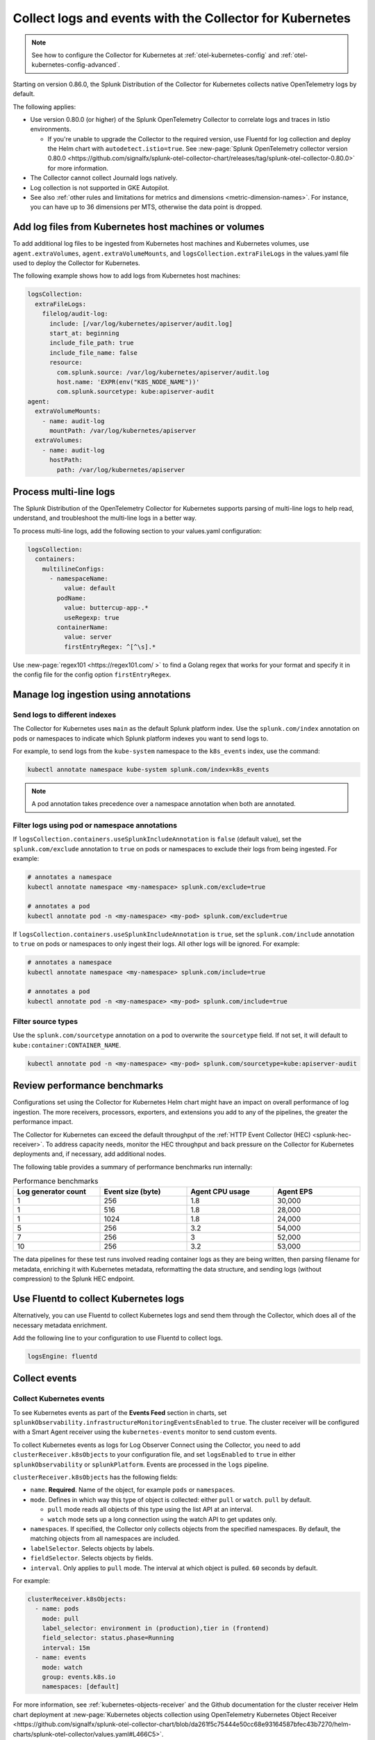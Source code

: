 .. _otel-kubernetes-config-logs:
.. _kubernetes-config-logs:

*********************************************************************************
Collect logs and events with the Collector for Kubernetes
*********************************************************************************

.. meta::
      :description: Configure logs and events for the Splunk Distribution of OpenTelemetry Collector for Kubernetes.

.. note:: See how to configure the Collector for Kubernetes at :ref:`otel-kubernetes-config` and :ref:`otel-kubernetes-config-advanced`.

Starting on version 0.86.0, the Splunk Distribution of the Collector for Kubernetes collects native OpenTelemetry logs by default.

The following applies:

* Use version 0.80.0 (or higher) of the Splunk OpenTelemetry Collector to correlate logs and traces in Istio environments. 

  * If you're unable to upgrade the Collector to the required version, use Fluentd for log collection and deploy the Helm chart with ``autodetect.istio=true``. See :new-page:`Splunk OpenTelemetry collector version 0.80.0 <https://github.com/signalfx/splunk-otel-collector-chart/releases/tag/splunk-otel-collector-0.80.0>` for more information.

* The Collector cannot collect Journald logs natively.

* Log collection is not supported in GKE Autopilot.

* See also :ref:`other rules and limitations for metrics and dimensions <metric-dimension-names>`. For instance, you can have up to 36 dimensions per MTS, otherwise the data point is dropped.

Add log files from Kubernetes host machines or volumes
===========================================================================

To add additional log files to be ingested from Kubernetes host machines and Kubernetes volumes, use ``agent.extraVolumes``, ``agent.extraVolumeMounts``, and ``logsCollection.extraFileLogs`` in the values.yaml file used to deploy the Collector for Kubernetes.

The following example shows how to add logs from Kubernetes host machines:

.. code-block:: yaml

  logsCollection:
    extraFileLogs:
      filelog/audit-log:
        include: [/var/log/kubernetes/apiserver/audit.log]
        start_at: beginning
        include_file_path: true
        include_file_name: false
        resource:
          com.splunk.source: /var/log/kubernetes/apiserver/audit.log
          host.name: 'EXPR(env("K8S_NODE_NAME"))'
          com.splunk.sourcetype: kube:apiserver-audit
  agent:
    extraVolumeMounts:
      - name: audit-log
        mountPath: /var/log/kubernetes/apiserver
    extraVolumes:
      - name: audit-log
        hostPath:
          path: /var/log/kubernetes/apiserver

Process multi-line logs
===========================================================================

The Splunk Distribution of the OpenTelemetry Collector for Kubernetes supports parsing of multi-line logs to help read, understand, and troubleshoot the multi-line logs in a better way. 

To process multi-line logs, add the following section to your values.yaml configuration:

.. code-block:: yaml

  logsCollection:
    containers:
      multilineConfigs:
        - namespaceName:
            value: default
          podName:
            value: buttercup-app-.*
            useRegexp: true
          containerName:
            value: server
            firstEntryRegex: ^[^\s].*

Use :new-page:`regex101 <https://regex101.com/ >` to find a Golang regex that works for your format and specify it in the config file for the config option ``firstEntryRegex``.

.. _kubernetes-config-logs-annotations:

Manage log ingestion using annotations
===========================================================================

.. _kubernetes-config-logs-annotations-indexes:

Send logs to different indexes
-----------------------------------------------------

The Collector for Kubernetes uses ``main`` as the default Splunk platform index. Use the ``splunk.com/index`` annotation on pods or namespaces to indicate which Splunk platform indexes you want to send logs to. 

For example, to send logs from the ``kube-system`` namespace to the ``k8s_events`` index, use the command: 
  
.. code-block:: bash

    kubectl annotate namespace kube-system splunk.com/index=k8s_events

.. note:: A pod annotation takes precedence over a namespace annotation when both are annotated.     

Filter logs using pod or namespace annotations
-----------------------------------------------------

If ``logsCollection.containers.useSplunkIncludeAnnotation`` is ``false`` (default value), set the ``splunk.com/exclude`` annotation to ``true`` on pods or namespaces to exclude their logs from being ingested. For example:

.. code-block:: bash

  # annotates a namespace
  kubectl annotate namespace <my-namespace> splunk.com/exclude=true

  # annotates a pod
  kubectl annotate pod -n <my-namespace> <my-pod> splunk.com/exclude=true
  
If ``logsCollection.containers.useSplunkIncludeAnnotation`` is ``true``, set the ``splunk.com/include`` annotation to ``true`` on pods or namespaces to only ingest their logs. All other logs will be ignored. For example:

.. code-block:: bash

  # annotates a namespace
  kubectl annotate namespace <my-namespace> splunk.com/include=true

  # annotates a pod
  kubectl annotate pod -n <my-namespace> <my-pod> splunk.com/include=true

Filter source types
----------------------------------

Use the ``splunk.com/sourcetype`` annotation on a pod to overwrite the ``sourcetype`` field. If not set, it will default to ``kube:container:CONTAINER_NAME``.

.. code-block:: bash

  kubectl annotate pod -n <my-namespace> <my-pod> splunk.com/sourcetype=kube:apiserver-audit

Review performance benchmarks
===========================================================================

Configurations set using the Collector for Kubernetes Helm chart might have an impact on overall performance of log ingestion. The more receivers, processors, exporters, and extensions you add to any of the pipelines, the greater the performance impact.

The Collector for Kubernetes can exceed the default throughput of the :ref:`HTTP Event Collector (HEC) <splunk-hec-receiver>`. To address capacity needs, monitor the HEC throughput and back pressure on the Collector for Kubernetes deployments and, if necessary, add additional nodes.

The following table provides a summary of performance benchmarks run internally:

.. list-table:: Performance benchmarks
  :header-rows: 1
  :width: 100%
  :widths: 25 25 25 25

  * - Log generator count
    - Event size (byte)
    - Agent CPU usage
    - Agent EPS

  * - 1
    - 256
    - 1.8
    - 30,000

  * - 1
    - 516
    - 1.8
    - 28,000

  * - 1
    - 1024
    - 1.8
    - 24,000

  * - 5
    - 256
    - 3.2
    - 54,000

  * - 7
    - 256
    - 3
    - 52,000

  * - 10
    - 256
    - 3.2
    - 53,000

The data pipelines for these test runs involved reading container logs as they are being written, then parsing filename for metadata, enriching it with Kubernetes metadata, reformatting the data structure, and sending logs (without compression) to the Splunk HEC endpoint.

.. _kubernetes-config-logs-fluentd:

Use Fluentd to collect Kubernetes logs 
===========================================================================

Alternatively, you can use Fluentd to collect Kubernetes logs and send them through the Collector, which does all of the necessary metadata enrichment. 

Add the following line to your configuration to use Fluentd to collect logs.

.. code-block:: yaml

  logsEngine: fluentd

.. _otel-k8s-events:

Collect events
===========================================================================

Collect Kubernetes events
----------------------------------

To see Kubernetes events as part of the :strong:`Events Feed` section in charts, set ``splunkObservability.infrastructureMonitoringEventsEnabled`` to ``true``. The cluster receiver will be configured with a Smart Agent receiver using the ``kubernetes-events`` monitor to send custom events.

To collect Kubernetes events as logs for Log Observer Connect using the Collector, you need to add ``clusterReceiver.k8sObjects`` to your configuration file, and set ``logsEnabled`` to ``true`` in either ``splunkObservability`` or ``splunkPlatform``. Events are processed in the ``logs`` pipeline.

``clusterReceiver.k8sObjects`` has the following fields:

* ``name``. :strong:`Required`. Name of the object, for example ``pods`` or ``namespaces``.

* ``mode``. Defines in which way this type of object is collected: either ``pull`` or ``watch``. ``pull`` by default.

  * ``pull`` mode reads all objects of this type using the list API at an interval. 
  
  * ``watch`` mode sets up a long connection using the watch API to get updates only.

* ``namespaces``. If specified, the Collector only collects objects from the specified namespaces. By default, the matching objects from all namespaces are included. 

* ``labelSelector``. Selects objects by labels.

* ``fieldSelector``. Selects objects by fields.

* ``interval``. Only applies to ``pull`` mode. The interval at which object is pulled. ``60`` seconds by default. 

For example:

.. code:: yaml

  clusterReceiver.k8sObjects:
    - name: pods
      mode: pull
      label_selector: environment in (production),tier in (frontend)
      field_selector: status.phase=Running
      interval: 15m
    - name: events
      mode: watch
      group: events.k8s.io
      namespaces: [default]
  
For more information, see :ref:`kubernetes-objects-receiver` and the Github documentation for the cluster receiver Helm chart deployment at :new-page:`Kubernetes objects collection using OpenTelemetry Kubernetes Object Receiver <https://github.com/signalfx/splunk-otel-collector-chart/blob/da261f5c75444e50cc68e93164587bfec43b7270/helm-charts/splunk-otel-collector/values.yaml#L466C5>`.

Collect journald events
----------------------------------

The Splunk Distribution of OpenTelemetry Collector for Kubernetes can collect journald events from Kubernetes environments. To process journald events, add the following section to your values.yaml configuration:

.. code-block:: yaml

  logsCollection:
    journald:
      enabled: true
      directory: /run/log/journal
      # List of service units to collect and configuration for each. Update the list as needed.
      units:
        - name: kubelet
          priority: info
        - name: docker
          priority: info
        - name: containerd
          priority: info
      # Optional: Route journald logs to a separate Splunk Index by specifying the index
      # value. Make sure the index exists in Splunk and is configured to receive HEC
      # traffic (not applicable to Splunk Observability Cloud).
      index: ""